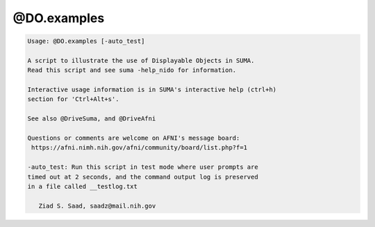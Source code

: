 ************
@DO.examples
************

.. _@DO.examples:

.. contents:: 
    :depth: 4 

.. code-block:: none

    
    Usage: @DO.examples [-auto_test]
    
    A script to illustrate the use of Displayable Objects in SUMA.
    Read this script and see suma -help_nido for information.
    
    Interactive usage information is in SUMA's interactive help (ctrl+h) 
    section for 'Ctrl+Alt+s'.
    
    See also @DriveSuma, and @DriveAfni
    
    Questions or comments are welcome on AFNI's message board:
     https://afni.nimh.nih.gov/afni/community/board/list.php?f=1 
    
    -auto_test: Run this script in test mode where user prompts are
    timed out at 2 seconds, and the command output log is preserved
    in a file called __testlog.txt
    
       Ziad S. Saad, saadz@mail.nih.gov
